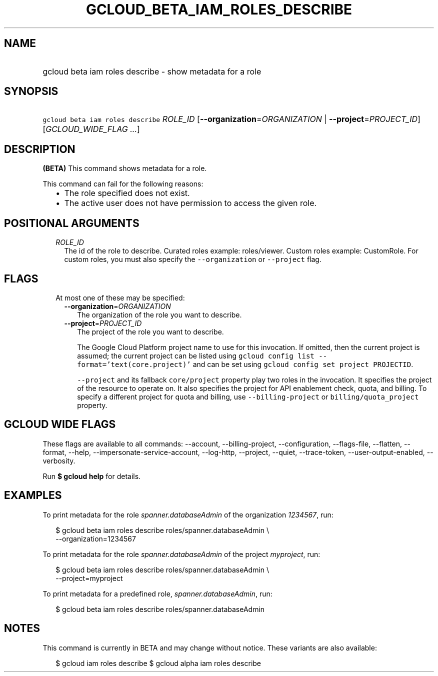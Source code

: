 
.TH "GCLOUD_BETA_IAM_ROLES_DESCRIBE" 1



.SH "NAME"
.HP
gcloud beta iam roles describe \- show metadata for a role



.SH "SYNOPSIS"
.HP
\f5gcloud beta iam roles describe\fR \fIROLE_ID\fR [\fB\-\-organization\fR=\fIORGANIZATION\fR\ |\ \fB\-\-project\fR=\fIPROJECT_ID\fR] [\fIGCLOUD_WIDE_FLAG\ ...\fR]



.SH "DESCRIPTION"

\fB(BETA)\fR This command shows metadata for a role.

This command can fail for the following reasons:
.RS 2m
.IP "\(bu" 2m
The role specified does not exist.
.IP "\(bu" 2m
The active user does not have permission to access the given role.
.RE
.sp



.SH "POSITIONAL ARGUMENTS"

.RS 2m
.TP 2m
\fIROLE_ID\fR
The id of the role to describe. Curated roles example: roles/viewer. Custom
roles example: CustomRole. For custom roles, you must also specify the
\f5\-\-organization\fR or \f5\-\-project\fR flag.


.RE
.sp

.SH "FLAGS"

.RS 2m
.TP 2m

At most one of these may be specified:

.RS 2m
.TP 2m
\fB\-\-organization\fR=\fIORGANIZATION\fR
The organization of the role you want to describe.

.TP 2m
\fB\-\-project\fR=\fIPROJECT_ID\fR
The project of the role you want to describe.

The Google Cloud Platform project name to use for this invocation. If omitted,
then the current project is assumed; the current project can be listed using
\f5gcloud config list \-\-format='text(core.project)'\fR and can be set using
\f5gcloud config set project PROJECTID\fR.

\f5\-\-project\fR and its fallback \f5core/project\fR property play two roles in
the invocation. It specifies the project of the resource to operate on. It also
specifies the project for API enablement check, quota, and billing. To specify a
different project for quota and billing, use \f5\-\-billing\-project\fR or
\f5billing/quota_project\fR property.


.RE
.RE
.sp

.SH "GCLOUD WIDE FLAGS"

These flags are available to all commands: \-\-account, \-\-billing\-project,
\-\-configuration, \-\-flags\-file, \-\-flatten, \-\-format, \-\-help,
\-\-impersonate\-service\-account, \-\-log\-http, \-\-project, \-\-quiet,
\-\-trace\-token, \-\-user\-output\-enabled, \-\-verbosity.

Run \fB$ gcloud help\fR for details.



.SH "EXAMPLES"

To print metadata for the role \f5\fIspanner.databaseAdmin\fR\fR of the
organization \f5\fI1234567\fR\fR, run:

.RS 2m
$ gcloud beta iam roles describe roles/spanner.databaseAdmin \e
    \-\-organization=1234567
.RE

To print metadata for the role \f5\fIspanner.databaseAdmin\fR\fR of the project
\f5\fImyproject\fR\fR, run:

.RS 2m
$ gcloud beta iam roles describe roles/spanner.databaseAdmin \e
    \-\-project=myproject
.RE

To print metadata for a predefined role, \f5\fIspanner.databaseAdmin\fR\fR, run:

.RS 2m
$ gcloud beta iam roles describe roles/spanner.databaseAdmin
.RE



.SH "NOTES"

This command is currently in BETA and may change without notice. These variants
are also available:

.RS 2m
$ gcloud iam roles describe
$ gcloud alpha iam roles describe
.RE

